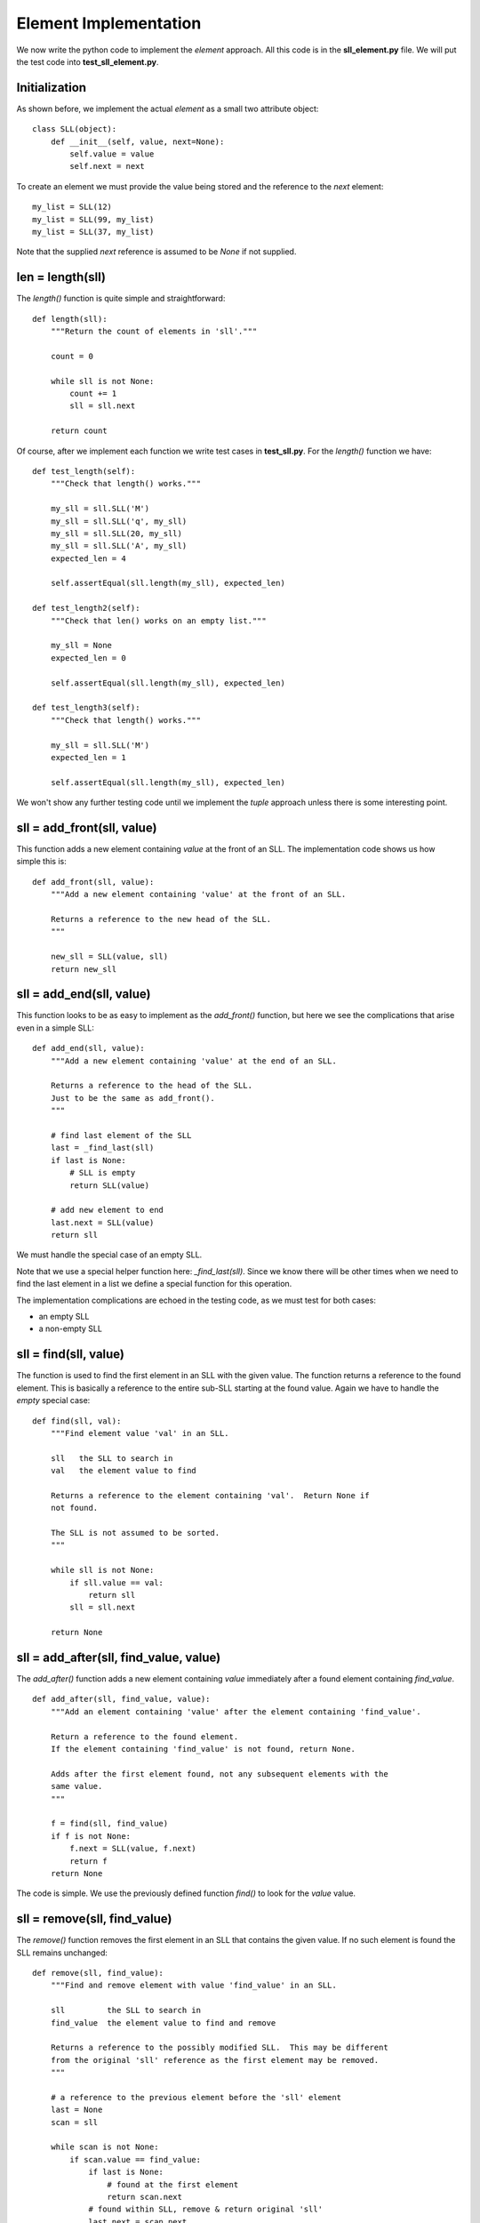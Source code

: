 Element Implementation
======================

We now write the python code to implement the *element* approach.  All this
code is in the **sll_element.py** file.  We will put the test code into
**test_sll_element.py**.

Initialization
--------------

As shown before, we implement the actual *element* as a small two attribute
object:

::

    class SLL(object):
        def __init__(self, value, next=None):
            self.value = value
            self.next = next

To create an element we must provide the value being stored and the 
reference to the *next* element:

::

    my_list = SLL(12)
    my_list = SLL(99, my_list)
    my_list = SLL(37, my_list)

Note that the supplied *next* reference is assumed to be *None* if not supplied.

len = length(sll)
-----------------

The *length()* function is quite simple and straightforward:

::

    def length(sll):
        """Return the count of elements in 'sll'."""
     
        count = 0
     
        while sll is not None:
            count += 1
            sll = sll.next
     
        return count

Of course, after we implement each function we write test cases in
**test_sll.py**.  For the *length()* function we have:

::

    def test_length(self):
        """Check that length() works."""
    
        my_sll = sll.SLL('M')
        my_sll = sll.SLL('q', my_sll)
        my_sll = sll.SLL(20, my_sll)
        my_sll = sll.SLL('A', my_sll)
        expected_len = 4
    
        self.assertEqual(sll.length(my_sll), expected_len)
    
    def test_length2(self):
        """Check that len() works on an empty list."""
    
        my_sll = None
        expected_len = 0
    
        self.assertEqual(sll.length(my_sll), expected_len)
    
    def test_length3(self):
        """Check that length() works."""
    
        my_sll = sll.SLL('M')
        expected_len = 1
    
        self.assertEqual(sll.length(my_sll), expected_len)

We won't show any further testing code until we implement the *tuple*
approach unless there is some interesting point.

sll = add_front(sll, value)
---------------------------

This function adds a new element containing *value* at the front of an SLL.
The implementation code shows us how simple this is:

::

    def add_front(sll, value):
        """Add a new element containing 'value' at the front of an SLL.
     
        Returns a reference to the new head of the SLL.
        """
    
        new_sll = SLL(value, sll)
        return new_sll

sll = add_end(sll, value)
-------------------------

This function looks to be as easy to implement as the *add_front()* function,
but here we see the complications that arise even in a simple SLL:

::

    def add_end(sll, value):
        """Add a new element containing 'value' at the end of an SLL.
    
        Returns a reference to the head of the SLL.
        Just to be the same as add_front().
        """
    
        # find last element of the SLL
        last = _find_last(sll)
        if last is None:
            # SLL is empty
            return SLL(value)
    
        # add new element to end
        last.next = SLL(value)
        return sll

We must handle the special case of an empty SLL.

Note that we use a special helper function here: *_find_last(sll)*.  Since we
know there will be other times when we need to find the last element in a list
we define a special function for this operation.

The implementation complications are echoed in the testing code, as we must
test for both cases:

* an empty SLL
* a non-empty SLL

sll = find(sll, value)
----------------------

The function is used to find the first element in an SLL with the given value.
The function returns a reference to the found element.  This is basically a
reference to the entire sub-SLL starting at the found value.  Again we have to
handle the *empty* special case:

::

    def find(sll, val):
        """Find element value 'val' in an SLL.
    
        sll   the SLL to search in
        val   the element value to find
        
        Returns a reference to the element containing 'val'.  Return None if
        not found.
    
        The SLL is not assumed to be sorted.
        """
    
        while sll is not None:
            if sll.value == val:
                return sll
            sll = sll.next
        
        return None

sll = add_after(sll, find_value, value)
---------------------------------------

The *add_after()* function adds a new element containing *value* immediately
after a found element containing *find_value*.

::

    def add_after(sll, find_value, value):
        """Add an element containing 'value' after the element containing 'find_value'.
          
        Return a reference to the found element.
        If the element containing 'find_value' is not found, return None.

        Adds after the first element found, not any subsequent elements with the
        same value.
        """

        f = find(sll, find_value)
        if f is not None:
            f.next = SLL(value, f.next)
            return f
        return None

The code is simple.  We use the previously defined function *find()* to look
for the *value* value.

sll = remove(sll, find_value)
-----------------------------

The *remove()* function removes the first element in an SLL that contains the
given value.  If no such element is found the SLL remains unchanged:

::

    def remove(sll, find_value):
        """Find and remove element with value 'find_value' in an SLL.
    
        sll         the SLL to search in
        find_value  the element value to find and remove
    
        Returns a reference to the possibly modified SLL.  This may be different
        from the original 'sll' reference as the first element may be removed.
        """
    
        # a reference to the previous element before the 'sll' element
        last = None
        scan = sll
    
        while scan is not None:
            if scan.value == find_value:
                if last is None:
                    # found at the first element
                    return scan.next
                # found within SLL, remove & return original 'sll'
                last.next = scan.next
                return sll
            last = scan
            scan = scan.next
    
        return sll

We can't use the *find()* function here.  While this will find the element
containing the required value, we also need a reference to the *preceding*
element so we change its *next* value.  So we have search code that uses
*last* and *scan* pointers.  Extra complicatiobs are foubd here, as we need to
handle the special case where the found element is the first in the SLL.

We must be sure to handle the case where the SLL is empty, but this is not too
bad.

We also see another thing that touches on the API design of our implementation.
We should ask ourselves "what does each function return?".  The design decision
taken was to always return a reference to the SLL where it made sense.

In the *remove()* function it is something we **must do**, as the function may
remove the first element of the SLL and we must tell the calling code what the
new SLL head reference is.

sll = remove_first(sll)
-----------------------

The *remove_first()* function removes the first element of the given list:

::

    def remove_first(sll):
        """Remove the first element of an SLL.
    
        Return the new SLL head reference.
        """
    
        # if SLL is empty, do nothing
        if sll is None:
            return None
    
        # return reference to second element
        return sll.next

Again we see the special handling of the *empty* case.

Note that we don't do anything to delete the removed element.  Python will
garbage-collect it eventually.

sll = remove_last(sll)
----------------------

This function removes the last element in an SLL, if any:

::

    def remove_last(sll):
        """Remove the last element of an SLL.
    
        Returns a reference to the modified SLL.  Note that SLL may only
        contain one element to begin with.
        """
    
        # find last and second-last elements in SLL
        prev = None
        scan = sll
    
        while scan is not None:
            if scan.next is None:
                if prev is None:
                    # only one element in SLL
                    return None
                # remove last element & return original 'sll'
                prev.next = None
                return sll
            prev = scan
            scan = scan.next

This code has similar requirements to the *remove()* function:  we must find
the second-last element which is the one we modify.

string = __str__(sll)
---------------------

As we were writing the test cases we found we needed to compare two SLLs.
This could be done in a generalized computer science way but we decided to
simply take a leaf from the python book and create a function that behaves
like the object *__str__()* method.

The *element* implement function *__str__()* converts an SLL into a simple
python list and then returns the string produced by the builtin *str()*
function:

::

    def __str__(sll):
        """Convert an SLL into a 'list' string representation."""
    
        result = []
    
        while sll is not None:
            result.append(sll.value)
            sll = sll.next
    
        return str(result)

This allows a simple comparison of two SLL that is good enough for testing.
We can see this function in operation in this sample of testing code:

::

    def test_add_front(self):
        """Check that add_front() works for empty SLL."""
        
        old_sll = None
        new_sll = sll.add_front(old_sll, 'A')
        expected = ['A']
        
        self.assertEqual(sll.__str__(new_sll), str(expected))
        
    def test_add_front2(self):
        """Check that add_front() works on SLL with one element."""
        
        old_sll = sll.SLL(20)
        new_sll = sll.add_front(old_sll, 'M')
        expected = ['M', 20]
        
        self.assertEqual(sll.__str__(new_sll), str(expected))

At this point our implementation of the *element* code is complete and tested.
Again, the implementation code is in the **sll_element.py** file and the test
code is in **test_sll_element.py**.
